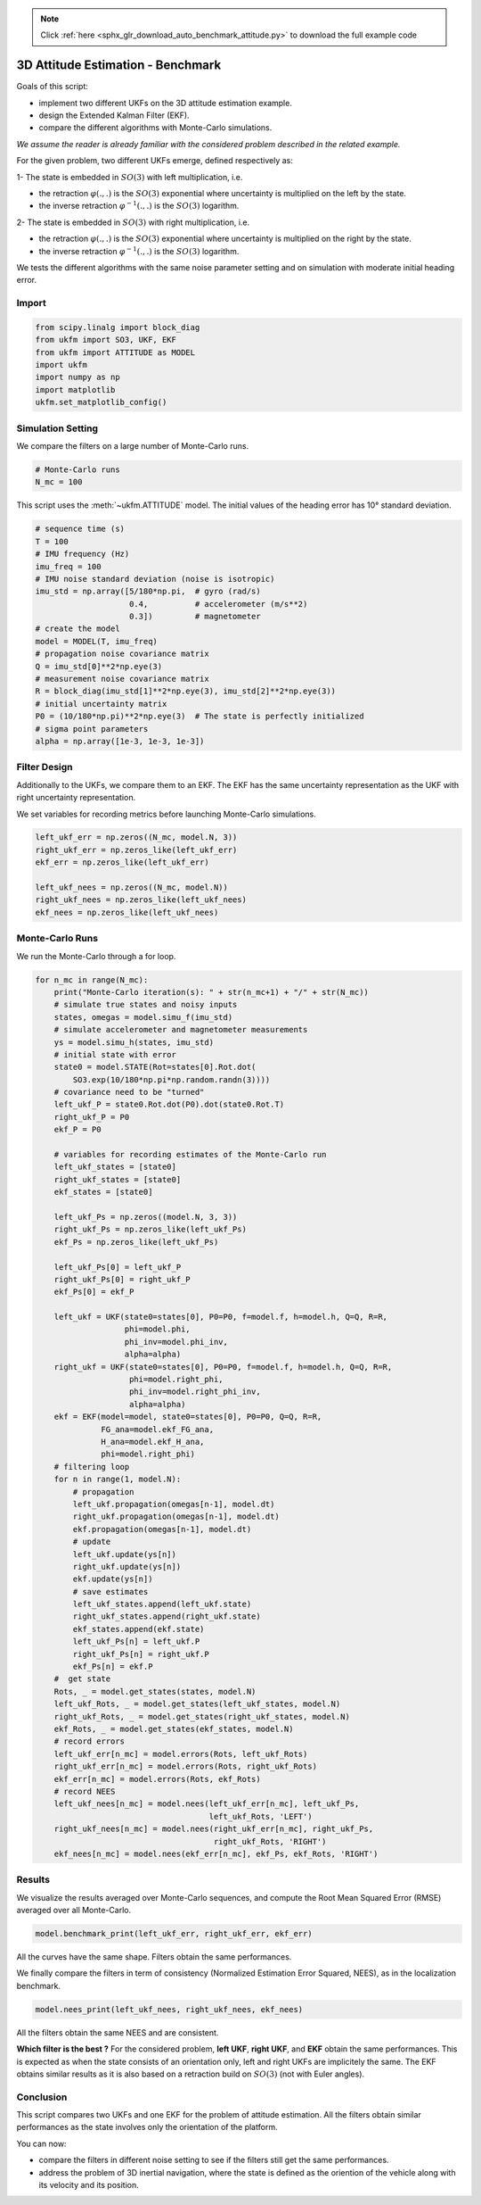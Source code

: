 .. note::
    :class: sphx-glr-download-link-note

    Click :ref:`here <sphx_glr_download_auto_benchmark_attitude.py>` to download the full example code
.. rst-class:: sphx-glr-example-title

.. _sphx_glr_auto_benchmark_attitude.py:


********************************************************************************
3D Attitude Estimation - Benchmark
********************************************************************************
Goals of this script:

* implement two different UKFs on the 3D attitude estimation example.

* design the Extended Kalman Filter (EKF).

* compare the different algorithms with Monte-Carlo simulations.

*We assume the reader is already familiar with the considered problem described
in the related example.*

For the given problem, two different UKFs emerge, defined respectively as:

1- The state is embedded in :math:`SO(3)` with left multiplication, i.e.

* the retraction :math:`\varphi(.,.)` is the :math:`SO(3)` exponential where
  uncertainty is multiplied on the left by the state.

* the inverse retraction :math:`\varphi^{-1}(.,.)` is the :math:`SO(3)`
  logarithm.

2- The state is embedded in :math:`SO(3)` with right multiplication, i.e.

* the retraction :math:`\varphi(.,.)` is the :math:`SO(3)` exponential where
  uncertainty is multiplied on the right by the state.

* the inverse retraction :math:`\varphi^{-1}(.,.)` is the :math:`SO(3)`
  logarithm.

We tests the different algorithms with the same noise parameter setting and on
simulation with moderate initial heading error.

Import
==============================================================================


.. code-block:: default

    from scipy.linalg import block_diag
    from ukfm import SO3, UKF, EKF
    from ukfm import ATTITUDE as MODEL
    import ukfm
    import numpy as np
    import matplotlib
    ukfm.set_matplotlib_config()







Simulation Setting
==============================================================================
We compare the filters on a large number of Monte-Carlo runs.


.. code-block:: default


    # Monte-Carlo runs
    N_mc = 100







This script uses the :meth:`~ukfm.ATTITUDE` model. The initial values of the
heading error has 10° standard deviation.


.. code-block:: default


    # sequence time (s)
    T = 100
    # IMU frequency (Hz)
    imu_freq = 100
    # IMU noise standard deviation (noise is isotropic)
    imu_std = np.array([5/180*np.pi,  # gyro (rad/s)
                        0.4,          # accelerometer (m/s**2)
                        0.3])         # magnetometer
    # create the model
    model = MODEL(T, imu_freq)
    # propagation noise covariance matrix
    Q = imu_std[0]**2*np.eye(3)
    # measurement noise covariance matrix
    R = block_diag(imu_std[1]**2*np.eye(3), imu_std[2]**2*np.eye(3))
    # initial uncertainty matrix
    P0 = (10/180*np.pi)**2*np.eye(3)  # The state is perfectly initialized
    # sigma point parameters
    alpha = np.array([1e-3, 1e-3, 1e-3])







Filter Design
==============================================================================
Additionally to the UKFs, we compare them to an EKF. The EKF has the same
uncertainty representation as the UKF with right uncertainty representation.

We set variables for recording metrics before launching Monte-Carlo
simulations.


.. code-block:: default

    left_ukf_err = np.zeros((N_mc, model.N, 3))
    right_ukf_err = np.zeros_like(left_ukf_err)
    ekf_err = np.zeros_like(left_ukf_err)

    left_ukf_nees = np.zeros((N_mc, model.N))
    right_ukf_nees = np.zeros_like(left_ukf_nees)
    ekf_nees = np.zeros_like(left_ukf_nees)







Monte-Carlo Runs
==============================================================================
We run the Monte-Carlo through a for loop.


.. code-block:: default


    for n_mc in range(N_mc):
        print("Monte-Carlo iteration(s): " + str(n_mc+1) + "/" + str(N_mc))
        # simulate true states and noisy inputs
        states, omegas = model.simu_f(imu_std)
        # simulate accelerometer and magnetometer measurements
        ys = model.simu_h(states, imu_std)
        # initial state with error
        state0 = model.STATE(Rot=states[0].Rot.dot(
            SO3.exp(10/180*np.pi*np.random.randn(3))))
        # covariance need to be "turned"
        left_ukf_P = state0.Rot.dot(P0).dot(state0.Rot.T)
        right_ukf_P = P0
        ekf_P = P0

        # variables for recording estimates of the Monte-Carlo run
        left_ukf_states = [state0]
        right_ukf_states = [state0]
        ekf_states = [state0]

        left_ukf_Ps = np.zeros((model.N, 3, 3))
        right_ukf_Ps = np.zeros_like(left_ukf_Ps)
        ekf_Ps = np.zeros_like(left_ukf_Ps)

        left_ukf_Ps[0] = left_ukf_P
        right_ukf_Ps[0] = right_ukf_P
        ekf_Ps[0] = ekf_P

        left_ukf = UKF(state0=states[0], P0=P0, f=model.f, h=model.h, Q=Q, R=R,
                       phi=model.phi,
                       phi_inv=model.phi_inv,
                       alpha=alpha)
        right_ukf = UKF(state0=states[0], P0=P0, f=model.f, h=model.h, Q=Q, R=R,
                        phi=model.right_phi,
                        phi_inv=model.right_phi_inv,
                        alpha=alpha)
        ekf = EKF(model=model, state0=states[0], P0=P0, Q=Q, R=R,
                  FG_ana=model.ekf_FG_ana,
                  H_ana=model.ekf_H_ana,
                  phi=model.right_phi)
        # filtering loop
        for n in range(1, model.N):
            # propagation
            left_ukf.propagation(omegas[n-1], model.dt)
            right_ukf.propagation(omegas[n-1], model.dt)
            ekf.propagation(omegas[n-1], model.dt)
            # update
            left_ukf.update(ys[n])
            right_ukf.update(ys[n])
            ekf.update(ys[n])
            # save estimates
            left_ukf_states.append(left_ukf.state)
            right_ukf_states.append(right_ukf.state)
            ekf_states.append(ekf.state)
            left_ukf_Ps[n] = left_ukf.P
            right_ukf_Ps[n] = right_ukf.P
            ekf_Ps[n] = ekf.P
        #  get state
        Rots, _ = model.get_states(states, model.N)
        left_ukf_Rots, _ = model.get_states(left_ukf_states, model.N)
        right_ukf_Rots, _ = model.get_states(right_ukf_states, model.N)
        ekf_Rots, _ = model.get_states(ekf_states, model.N)
        # record errors
        left_ukf_err[n_mc] = model.errors(Rots, left_ukf_Rots)
        right_ukf_err[n_mc] = model.errors(Rots, right_ukf_Rots)
        ekf_err[n_mc] = model.errors(Rots, ekf_Rots)
        # record NEES
        left_ukf_nees[n_mc] = model.nees(left_ukf_err[n_mc], left_ukf_Ps,
                                         left_ukf_Rots, 'LEFT')
        right_ukf_nees[n_mc] = model.nees(right_ukf_err[n_mc], right_ukf_Ps,
                                          right_ukf_Rots, 'RIGHT')
        ekf_nees[n_mc] = model.nees(ekf_err[n_mc], ekf_Ps, ekf_Rots, 'RIGHT')





.. rst-class:: sphx-glr-script-out

 Out:

 .. code-block:: none

    Monte-Carlo iteration(s): 1/100
    Monte-Carlo iteration(s): 2/100
    Monte-Carlo iteration(s): 3/100
    Monte-Carlo iteration(s): 4/100
    Monte-Carlo iteration(s): 5/100
    Monte-Carlo iteration(s): 6/100
    Monte-Carlo iteration(s): 7/100
    Monte-Carlo iteration(s): 8/100
    Monte-Carlo iteration(s): 9/100
    Monte-Carlo iteration(s): 10/100
    Monte-Carlo iteration(s): 11/100
    Monte-Carlo iteration(s): 12/100
    Monte-Carlo iteration(s): 13/100
    Monte-Carlo iteration(s): 14/100
    Monte-Carlo iteration(s): 15/100
    Monte-Carlo iteration(s): 16/100
    Monte-Carlo iteration(s): 17/100
    Monte-Carlo iteration(s): 18/100
    Monte-Carlo iteration(s): 19/100
    Monte-Carlo iteration(s): 20/100
    Monte-Carlo iteration(s): 21/100
    Monte-Carlo iteration(s): 22/100
    Monte-Carlo iteration(s): 23/100
    Monte-Carlo iteration(s): 24/100
    Monte-Carlo iteration(s): 25/100
    Monte-Carlo iteration(s): 26/100
    Monte-Carlo iteration(s): 27/100
    Monte-Carlo iteration(s): 28/100
    Monte-Carlo iteration(s): 29/100
    Monte-Carlo iteration(s): 30/100
    Monte-Carlo iteration(s): 31/100
    Monte-Carlo iteration(s): 32/100
    Monte-Carlo iteration(s): 33/100
    Monte-Carlo iteration(s): 34/100
    Monte-Carlo iteration(s): 35/100
    Monte-Carlo iteration(s): 36/100
    Monte-Carlo iteration(s): 37/100
    Monte-Carlo iteration(s): 38/100
    Monte-Carlo iteration(s): 39/100
    Monte-Carlo iteration(s): 40/100
    Monte-Carlo iteration(s): 41/100
    Monte-Carlo iteration(s): 42/100
    Monte-Carlo iteration(s): 43/100
    Monte-Carlo iteration(s): 44/100
    Monte-Carlo iteration(s): 45/100
    Monte-Carlo iteration(s): 46/100
    Monte-Carlo iteration(s): 47/100
    Monte-Carlo iteration(s): 48/100
    Monte-Carlo iteration(s): 49/100
    Monte-Carlo iteration(s): 50/100
    Monte-Carlo iteration(s): 51/100
    Monte-Carlo iteration(s): 52/100
    Monte-Carlo iteration(s): 53/100
    Monte-Carlo iteration(s): 54/100
    Monte-Carlo iteration(s): 55/100
    Monte-Carlo iteration(s): 56/100
    Monte-Carlo iteration(s): 57/100
    Monte-Carlo iteration(s): 58/100
    Monte-Carlo iteration(s): 59/100
    Monte-Carlo iteration(s): 60/100
    Monte-Carlo iteration(s): 61/100
    Monte-Carlo iteration(s): 62/100
    Monte-Carlo iteration(s): 63/100
    Monte-Carlo iteration(s): 64/100
    Monte-Carlo iteration(s): 65/100
    Monte-Carlo iteration(s): 66/100
    Monte-Carlo iteration(s): 67/100
    Monte-Carlo iteration(s): 68/100
    Monte-Carlo iteration(s): 69/100
    Monte-Carlo iteration(s): 70/100
    Monte-Carlo iteration(s): 71/100
    Monte-Carlo iteration(s): 72/100
    Monte-Carlo iteration(s): 73/100
    Monte-Carlo iteration(s): 74/100
    Monte-Carlo iteration(s): 75/100
    Monte-Carlo iteration(s): 76/100
    Monte-Carlo iteration(s): 77/100
    Monte-Carlo iteration(s): 78/100
    Monte-Carlo iteration(s): 79/100
    Monte-Carlo iteration(s): 80/100
    Monte-Carlo iteration(s): 81/100
    Monte-Carlo iteration(s): 82/100
    Monte-Carlo iteration(s): 83/100
    Monte-Carlo iteration(s): 84/100
    Monte-Carlo iteration(s): 85/100
    Monte-Carlo iteration(s): 86/100
    Monte-Carlo iteration(s): 87/100
    Monte-Carlo iteration(s): 88/100
    Monte-Carlo iteration(s): 89/100
    Monte-Carlo iteration(s): 90/100
    Monte-Carlo iteration(s): 91/100
    Monte-Carlo iteration(s): 92/100
    Monte-Carlo iteration(s): 93/100
    Monte-Carlo iteration(s): 94/100
    Monte-Carlo iteration(s): 95/100
    Monte-Carlo iteration(s): 96/100
    Monte-Carlo iteration(s): 97/100
    Monte-Carlo iteration(s): 98/100
    Monte-Carlo iteration(s): 99/100
    Monte-Carlo iteration(s): 100/100



Results
==============================================================================
We visualize the results averaged over Monte-Carlo sequences, and compute the
Root Mean Squared Error (RMSE) averaged over all Monte-Carlo.


.. code-block:: default


    model.benchmark_print(left_ukf_err, right_ukf_err, ekf_err)




.. image:: /auto_benchmark/images/sphx_glr_attitude_001.png
    :class: sphx-glr-single-img


.. rst-class:: sphx-glr-script-out

 Out:

 .. code-block:: none

 
    Root Mean Square Error w.r.t. orientation (deg)
        -left UKF    : 1.06
        -right UKF   : 1.05
        -EKF         : 1.05



All the curves have the same shape. Filters obtain the same performances.

We finally compare the filters in term of consistency (Normalized Estimation
Error Squared, NEES), as in the localization benchmark.


.. code-block:: default


    model.nees_print(left_ukf_nees, right_ukf_nees, ekf_nees)




.. image:: /auto_benchmark/images/sphx_glr_attitude_002.png
    :class: sphx-glr-single-img


.. rst-class:: sphx-glr-script-out

 Out:

 .. code-block:: none

 
     Normalized Estimation Error Squared (NEES) w.r.t. orientation
        -left UKF    :  1.00 
        -right UKF   :  0.99 
        -EKF         :  0.99 



All the filters obtain the same NEES and are consistent.

**Which filter is the best ?** For the considered problem, **left UKF**,
**right UKF**, and **EKF** obtain the same performances. This is expected as
when the state consists of an orientation only, left and right UKFs are
implicitely the same. The EKF obtains similar results as it is also based on a
retraction build on :math:`SO(3)` (not with Euler angles). 

Conclusion
==============================================================================
This script compares two UKFs and one EKF for the problem of attitude
estimation. All the filters obtain similar performances as the state involves
only the orientation of  the platform.

You can now:

- compare the filters in different noise setting to see if the filters still
  get the same performances.

- address the problem of 3D inertial navigation, where the state is defined as
  the oriention of the vehicle along with its velocity and its position.


.. rst-class:: sphx-glr-timing

   **Total running time of the script:** ( 68 minutes  44.683 seconds)


.. _sphx_glr_download_auto_benchmark_attitude.py:


.. only :: html

 .. container:: sphx-glr-footer
    :class: sphx-glr-footer-example



  .. container:: sphx-glr-download

     :download:`Download Python source code: attitude.py <attitude.py>`



  .. container:: sphx-glr-download

     :download:`Download Jupyter notebook: attitude.ipynb <attitude.ipynb>`


.. only:: html

 .. rst-class:: sphx-glr-signature

    `Gallery generated by Sphinx-Gallery <https://sphinx-gallery.github.io>`_
